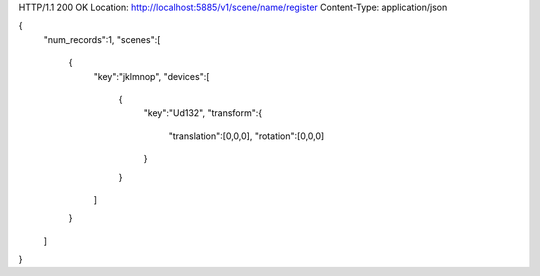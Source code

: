 HTTP/1.1 200 OK
Location: http://localhost:5885/v1/scene/name/register
Content-Type: application/json

{
  "num_records":1,
  "scenes":[
    {
      "key":"jklmnop",
      "devices":[
        {
          "key":"Ud132",
          "transform":{
            "translation":[0,0,0],
            "rotation":[0,0,0]
          }
        }
      ]
    }
  ]
}
